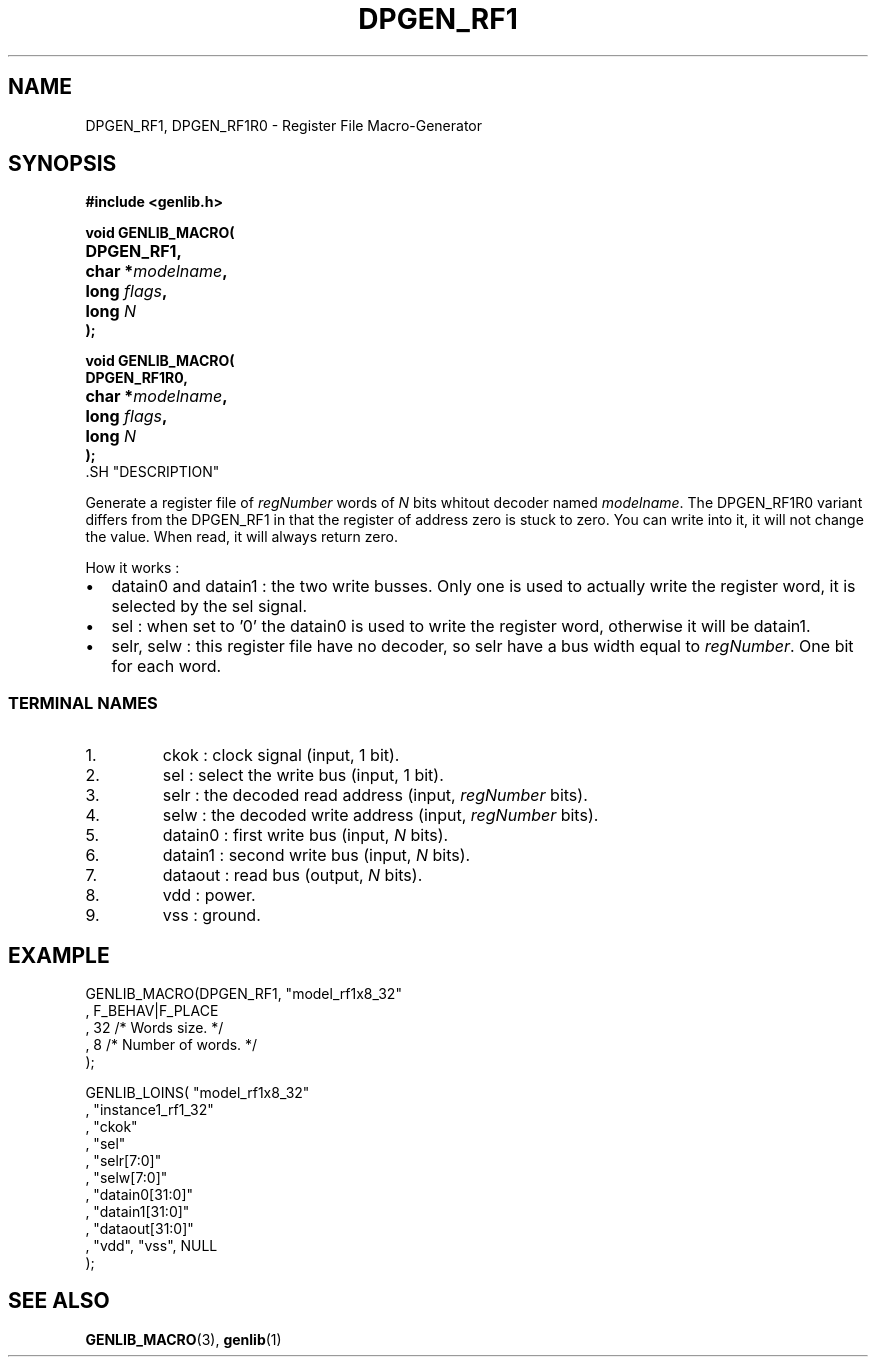 .\\" auto-generated by docbook2man-spec $Revision: 1.1 $
.TH "DPGEN_RF1" "3" "24 May 2002" "ASIM/LIP6" "Alliance - genlib User's Manual"
.SH NAME
DPGEN_RF1, DPGEN_RF1R0 \- Register File Macro-Generator
.SH SYNOPSIS
\fB#include <genlib.h>
.sp
void GENLIB_MACRO(
.nf
.ta 7n +20n
	DPGEN_RF1,
	char *\fImodelname\fB,
	long \fIflags\fB,
	long \fIN\fB
);
.fi
.sp
void GENLIB_MACRO(
.nf
.ta 7n +20n
	DPGEN_RF1R0,
	char *\fImodelname\fB,
	long \fIflags\fB,
	long \fIN\fB
);
.fi
\fR.SH "DESCRIPTION"
.PP
Generate a register file of \fIregNumber\fR words of \fIN\fR bits
whitout decoder named \fImodelname\fR. The DPGEN_RF1R0 variant differs
from the DPGEN_RF1 in that the register of address zero is stuck to
zero. You can write into it, it will not change the value. When read,
it will always return zero.
.PP
How it works :
.TP 0.2i
\(bu
datain0 and datain1 : the two write busses. Only one
is used to actually write the register word, it is selected by
the sel signal.
.TP 0.2i
\(bu
sel : when set to '0' the datain0 is used to write
the register word, otherwise it will be datain1.
.TP 0.2i
\(bu
selr, selw : this register file have no decoder, so
selr have a bus width equal to \fIregNumber\fR. One bit for each word.
.PP
.SS "TERMINAL NAMES"
.IP 1. 
ckok : clock signal (input, 1 bit). 
.IP 2. 
sel : select the write bus (input, 1 bit). 
.IP 3. 
selr : the decoded read address (input, \fIregNumber\fR bits). 
.IP 4. 
selw : the decoded write address (input, \fIregNumber\fR bits). 
.IP 5. 
datain0 : first write bus (input, \fIN\fR bits). 
.IP 6. 
datain1 : second write bus (input, \fIN\fR bits). 
.IP 7. 
dataout : read bus (output, \fIN\fR bits). 
.IP 8. 
vdd : power. 
.IP 9. 
vss : ground. 
.SH "EXAMPLE"
.PP
.sp
.nf
GENLIB_MACRO(DPGEN_RF1, "model_rf1x8_32"
                      , F_BEHAV|F_PLACE
                      , 32  /* Words size.      */
                      , 8   /* Number of words. */
                      );

GENLIB_LOINS( "model_rf1x8_32"
            , "instance1_rf1_32"
            , "ckok"
            , "sel"
            , "selr[7:0]"
            , "selw[7:0]"
            , "datain0[31:0]"
            , "datain1[31:0]"
            , "dataout[31:0]"
            , "vdd", "vss", NULL
            );
    
.sp
.fi
.SH "SEE ALSO"
.PP
\fBGENLIB_MACRO\fR(3),
\fBgenlib\fR(1)
